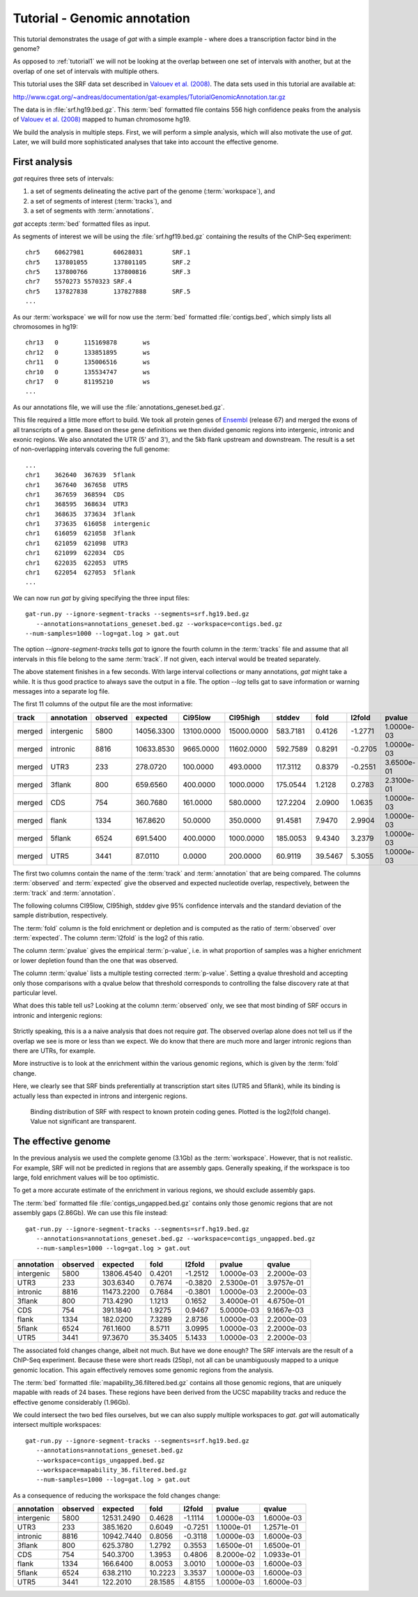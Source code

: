 .. _tutorial2:

=============================
Tutorial - Genomic annotation
=============================

This tutorial demonstrates the usage of *gat* with
a simple example - where does a transcription factor bind in
the genome? 

As opposed to :ref:`tutorial1` we will not be looking at the overlap
between one set of intervals with another, but at the overlap of
one set of intervals with multiple others.

This tutorial uses the SRF data set described in `Valouev et
al. (2008)`_. The data sets used in this tutorial are available at:

http://www.cgat.org/~andreas/documentation/gat-examples/TutorialGenomicAnnotation.tar.gz

The data is in :file:`srf.hg19.bed.gz`. This :term:`bed` formatted file
contains 556 high confidence peaks from the analysis of `Valouev et al. (2008)`_
mapped to human chromosome hg19.

We build the analysis in multiple steps. First, we will perform a
simple analysis, which will also motivate the use of *gat*. Later,
we will build more sophisticated analyses that take into account
the effective genome.

First analysis
==============

*gat* requires three sets of intervals: 

1. a set of segments delineating the active part of the genome (:term:`workspace`), and
2. a set of segments of interest (:term:`tracks`), and
3. a set of segments with :term:`annotations`.

*gat* accepts :term:`bed` formatted files as input.

As segments of interest we will be using the :file:`srf.hgf19.bed.gz`
containing the results of the ChIP-Seq experiment::

   chr5    60627981        60628031        SRF.1
   chr5    137801055       137801105       SRF.2
   chr5    137800766       137800816       SRF.3
   chr7    5570273 5570323 SRF.4
   chr5    137827838       137827888       SRF.5
   ...

As our :term:`workspace` we will for now use the :term:`bed` formatted 
:file:`contigs.bed`, which simply lists all chromosomes in hg19::

   chr13   0       115169878       ws
   chr12   0       133851895       ws
   chr11   0       135006516       ws
   chr10   0       135534747       ws
   chr17   0       81195210        ws
   ...

As our annotations file, we will use the
:file:`annotations_geneset.bed.gz`.

This file required a little more effort to build. 
We took all protein genes of `Ensembl`_ (release
67) and merged the exons of all transcripts of a gene. Based on these
gene definitions we then divided genomic regions into intergenic,
intronic and exonic regions. We also annotated the UTR (5' and 3'), 
and the 5kb flank upstream and downstream. The result is a set of
non-overlapping intervals covering the full genome::

    ...
    chr1    362640  367639  5flank
    chr1    367640  367658  UTR5
    chr1    367659  368594  CDS
    chr1    368595  368634  UTR3
    chr1    368635  373634  3flank
    chr1    373635  616058  intergenic
    chr1    616059  621058  3flank
    chr1    621059  621098  UTR3
    chr1    621099  622034  CDS
    chr1    622035  622053  UTR5
    chr1    622054  627053  5flank
    ...

We can now run *gat* by giving specifying the three input files::

   gat-run.py --ignore-segment-tracks --segments=srf.hg19.bed.gz
      --annotations=annotations_geneset.bed.gz --workspace=contigs.bed.gz
   --num-samples=1000 --log=gat.log > gat.out

The option `--ignore-segment-tracks` tells *gat* to ignore the fourth
column in the :term:`tracks` file and assume that all intervals in
this file belong to the same :term:`track`. If not given, each
interval would be treated separately. 

The above statement finishes in a few seconds. With large interval
collections or many annotations, *gat* might take a while. It is thus
good practice to always save the output in a file. The option `--log`
tells gat to save information or warning messages into a separate log
file.

The first 11 columns of the output file are the most informative:

+-----------+---------------+-----------+----------+-------------+-------------+-----------+----------+----------+-------------+----------+
| track     | annotation    | observed  | expected | Ci95low     | CI95high    | stddev    | fold     | l2fold   | pvalue      | qvalue   |
+===========+===============+===========+==========+=============+=============+===========+==========+==========+=============+==========+
|merged     |intergenic     |5800       |14056.3300|13100.0000   |15000.0000   |583.7181   |0.4126    |-1.2771   |1.0000e-03   |1.5714e-03|
+-----------+---------------+-----------+----------+-------------+-------------+-----------+----------+----------+-------------+----------+
|merged     |intronic       |8816       |10633.8530|9665.0000    |11602.0000   |592.7589   |0.8291    |-0.2705   |1.0000e-03   |1.5714e-03|
+-----------+---------------+-----------+----------+-------------+-------------+-----------+----------+----------+-------------+----------+
|merged     |UTR3           |233        |278.0720  |100.0000     |493.0000     |117.3112   |0.8379    |-0.2551   |3.6500e-01   |4.4611e-01|
+-----------+---------------+-----------+----------+-------------+-------------+-----------+----------+----------+-------------+----------+
|merged     |3flank         |800        |659.6560  |400.0000     |1000.0000    |175.0544   |1.2128    |0.2783    |2.3100e-01   |3.1762e-01|
+-----------+---------------+-----------+----------+-------------+-------------+-----------+----------+----------+-------------+----------+
|merged     |CDS            |754        |360.7680  |161.0000     |580.0000     |127.2204   |2.0900    |1.0635    |1.0000e-03   |1.5714e-03|
+-----------+---------------+-----------+----------+-------------+-------------+-----------+----------+----------+-------------+----------+
|merged     |flank          |1334       |167.8620  |50.0000      |350.0000     |91.4581    |7.9470    |2.9904    |1.0000e-03   |1.5714e-03|
+-----------+---------------+-----------+----------+-------------+-------------+-----------+----------+----------+-------------+----------+
|merged     |5flank         |6524       |691.5400  |400.0000     |1000.0000    |185.0053   |9.4340    |3.2379    |1.0000e-03   |1.5714e-03|
+-----------+---------------+-----------+----------+-------------+-------------+-----------+----------+----------+-------------+----------+
|merged     |UTR5           |3441       |87.0110   |0.0000       |200.0000     |60.9119    |39.5467   |5.3055    |1.0000e-03   |1.5714e-03|
+-----------+---------------+-----------+----------+-------------+-------------+-----------+----------+----------+-------------+----------+

The first two columns contain the name of the :term:`track` and
:term:`annotation` that are being compared. The columns
:term:`observed` and :term:`expected` give the observed and expected
nucleotide overlap, respectively, between the :term:`track` and :term:`annotation`.

The following columns CI95low, CI95high, stddev give 95% confidence
intervals and the standard deviation of the sample distribution,
respectively.

The :term:`fold` column is the fold enrichment or depletion and is 
computed as the ratio of :term:`observed` over :term:`expected`. The
column :term:`l2fold` is the log2 of this ratio.

The column :term:`pvalue` gives the empirical :term:`p-value`, i.e. in what
proportion of samples was a higher enrichment or lower depletion
found than the one that was observed.

The column :term:`qvalue` lists a multiple testing corrected :term:`p-value`.
Setting a qvalue threshold and accepting only those comparisons with a
qvalue below that threshold corresponds to controlling the false discovery
rate at that particular level.

What does this table tell us? Looking at the column :term:`observed`
only, we see that most binding of SRF occurs in intronic and
intergenic regions: 

.. figure:: genomic_annotation_piechart.png

Strictly speaking, this is a a naive analysis that does not require
*gat*. The observed overlap alone does not tell us if the overlap we
see is more or less than
we expect. We do know that there are much more and larger intronic regions
than there are UTRs, for example.

More instructive is to look at the enrichment within the various
genomic regions, which is given by the :term:`fold` change.

Here, we clearly see that SRF binds preferentially at transcription 
start sites (UTR5 and 5flank), while its binding is actually less than
expected in introns and intergenic regions.

.. figure:: genomic_annotation_foldchange.png

   Binding distribution of SRF with respect to known protein coding
   genes. Plotted is the log2(fold change). Value not significant
   are transparent.

The effective genome
=====================

In the previous analysis we used the complete genome (3.1Gb) as the
:term:`workspace`. However, that is not realistic. For example,
SRF will not be predicted in regions that are assembly gaps. 
Generally speaking, if the  workspace is too large, fold enrichment 
values will be too optimistic.

To get a more accurate estimate of the enrichment in various regions,
we should exclude assembly gaps. 

The :term:`bed` formatted file :file:`contigs_ungapped.bed.gz` contains
only those genomic regions that are not assembly gaps (2.86Gb). 
We can use this file instead::

   gat-run.py --ignore-segment-tracks --segments=srf.hg19.bed.gz
      --annotations=annotations_geneset.bed.gz --workspace=contigs_ungapped.bed.gz
      --num-samples=1000 --log=gat.log > gat.out

+----------+--------+----------+-------+-------+----------+----------+
|annotation|observed|expected  |fold   |l2fold |pvalue    |qvalue    |
+==========+========+==========+=======+=======+==========+==========+
|intergenic|5800    |13806.4540|0.4201 |-1.2512|1.0000e-03|2.2000e-03|
+----------+--------+----------+-------+-------+----------+----------+
|UTR3      |233     |303.6340  |0.7674 |-0.3820|2.5300e-01|3.9757e-01|
+----------+--------+----------+-------+-------+----------+----------+
|intronic  |8816    |11473.2200|0.7684 |-0.3801|1.0000e-03|2.2000e-03|
+----------+--------+----------+-------+-------+----------+----------+
|3flank    |800     |713.4290  |1.1213 |0.1652 |3.4000e-01|4.6750e-01|
+----------+--------+----------+-------+-------+----------+----------+
|CDS       |754     |391.1840  |1.9275 |0.9467 |5.0000e-03|9.1667e-03|
+----------+--------+----------+-------+-------+----------+----------+
|flank     |1334    |182.0200  |7.3289 |2.8736 |1.0000e-03|2.2000e-03|
+----------+--------+----------+-------+-------+----------+----------+
|5flank    |6524    |761.1600  |8.5711 |3.0995 |1.0000e-03|2.2000e-03|
+----------+--------+----------+-------+-------+----------+----------+
|UTR5      |3441    |97.3670   |35.3405|5.1433 |1.0000e-03|2.2000e-03|
+----------+--------+----------+-------+-------+----------+----------+

The associated fold changes change, albeit not much. But have we done
enough? The SRF intervals are the result of a ChIP-Seq
experiment. Because these were short reads (25bp), not all can be
unambiguously mapped to a unique genomic location. This again
effectively removes some genomic regions from the analysis.

The :term:`bed` formatted :file:`mapability_36.filtered.bed.gz`
contains all those genomic regions, that are uniquely mapable with
reads of 24 bases. These regions have been derived from the UCSC
mapability tracks and reduce the effective genome considerably
(1.96Gb).

We could intersect the two bed files ourselves, but we can also
supply multiple workspaces to *gat*. *gat* will automatically
intersect multiple workspaces::

   gat-run.py --ignore-segment-tracks --segments=srf.hg19.bed.gz
      --annotations=annotations_geneset.bed.gz
      --workspace=contigs_ungapped.bed.gz
      --workspace=mapability_36.filtered.bed.gz
      --num-samples=1000 --log=gat.log > gat.out

As a consequence of reducing the workspace the fold changes change:

+----------+--------+----------+-------+-------+----------+----------+
|annotation|observed|expected  |fold   |l2fold |pvalue    |qvalue    |
+==========+========+==========+=======+=======+==========+==========+
|intergenic|5800    |12531.2490|0.4628 |-1.1114|1.0000e-03|1.6000e-03|
+----------+--------+----------+-------+-------+----------+----------+
|UTR3      |233     |385.1620  |0.6049 |-0.7251|1.1000e-01|1.2571e-01|
+----------+--------+----------+-------+-------+----------+----------+
|intronic  |8816    |10942.7440|0.8056 |-0.3118|1.0000e-03|1.6000e-03|
+----------+--------+----------+-------+-------+----------+----------+
|3flank    |800     |625.3780  |1.2792 |0.3553 |1.6500e-01|1.6500e-01|
+----------+--------+----------+-------+-------+----------+----------+
|CDS       |754     |540.3700  |1.3953 |0.4806 |8.2000e-02|1.0933e-01|
+----------+--------+----------+-------+-------+----------+----------+
|flank     |1334    |166.6400  |8.0053 |3.0010 |1.0000e-03|1.6000e-03|
+----------+--------+----------+-------+-------+----------+----------+
|5flank    |6524    |638.2110  |10.2223|3.3537 |1.0000e-03|1.6000e-03|
+----------+--------+----------+-------+-------+----------+----------+
|UTR5      |3441    |122.2010  |28.1585|4.8155 |1.0000e-03|1.6000e-03|
+----------+--------+----------+-------+-------+----------+----------+

.. _Valouev et al. (2008): http://www.ncbi.nlm.nih.gov/pubmed/19160518
.. _GREAT: http://bejerano.stanford.edu/great/public/html/
.. _MacLean et al. (2010): http://www.ncbi.nlm.nih.gov/pubmed/20436461
.. _Ensembl: http:://www.ensembl.org
.. _GO Gene Ontology: http://www.geneontology.org/
